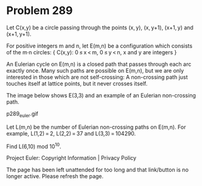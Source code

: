 *   Problem 289

   Let C(x,y) be a circle passing through the points (x, y), (x, y+1),
   (x+1, y) and (x+1, y+1).

   For positive integers m and n, let E(m,n) be a configuration which
   consists of the m·n circles:
   { C(x,y): 0 ≤ x < m, 0 ≤ y < n, x and y are integers }

   An Eulerian cycle on E(m,n) is a closed path that passes through each arc
   exactly once.
   Many such paths are possible on E(m,n), but we are only interested in
   those which are not self-crossing: A non-crossing path just touches itself
   at lattice points, but it never crosses itself.

   The image below shows E(3,3) and an example of an Eulerian non-crossing
   path.

                                 p289_euler.gif

   Let L(m,n) be the number of Eulerian non-crossing paths on E(m,n).
   For example, L(1,2) = 2, L(2,2) = 37 and L(3,3) = 104290.

   Find L(6,10) mod 10^10.

   Project Euler: Copyright Information | Privacy Policy

   The page has been left unattended for too long and that link/button is no
   longer active. Please refresh the page.
